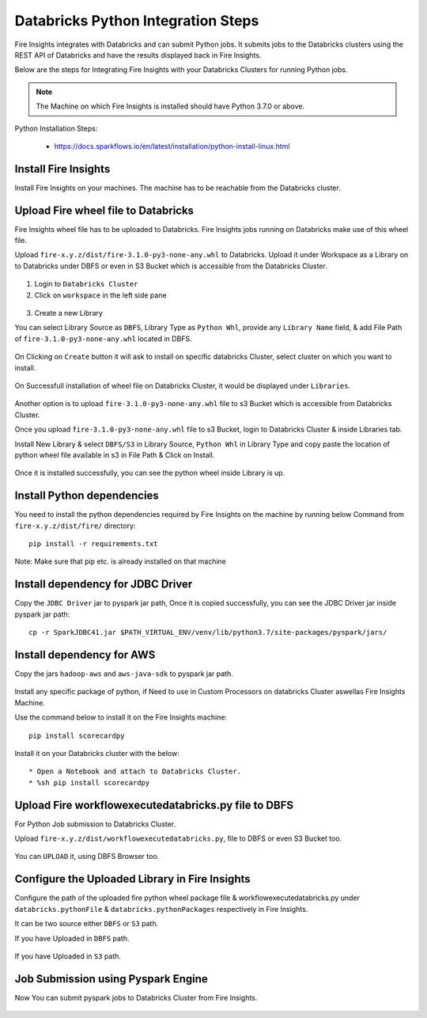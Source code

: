 Databricks Python Integration Steps
======================

Fire Insights integrates with Databricks and can submit Python jobs. It submits jobs to the Databricks clusters using the REST API of Databricks and have the results displayed back in Fire Insights.

Below are the steps for Integrating Fire Insights with your Databricks Clusters for running Python jobs.

.. note::  The Machine on which Fire Insights is installed should have Python 3.7.0 or above.

Python Installation Steps:

  * https://docs.sparkflows.io/en/latest/installation/python-install-linux.html


Install Fire Insights
-----------

Install Fire Insights on your machines. The machine has to be reachable from the Databricks cluster.

Upload Fire wheel file to Databricks
----------------------------------

Fire Insights wheel file has to be uploaded to Databricks. Fire Insights jobs running on Databricks make use of this wheel file.

Upload ``fire-x.y.z/dist/fire-3.1.0-py3-none-any.whl`` to Databricks. Upload it under Workspace as a Library on to Databricks under DBFS or even in S3 Bucket which is accessible from the Databricks Cluster.


.. figure:: ../_assets/configuration/wheelfile.PNG
   :alt: Wheel File
   :width: 40%

1. Login to ``Databricks Cluster``


2. Click on ``workspace`` in the left side pane


.. figure:: ../_assets/configuration/azure_workspace.PNG
   :alt: Databricks
   :width: 40%
   
3. Create a new Library

You can select Library Source as ``DBFS``, Library Type as ``Python Whl``, provide any ``Library Name`` field, & add File Path of ``fire-3.1.0-py3-none-any.whl`` located in DBFS.

.. figure:: ../_assets/configuration/python-lib.PNG
   :alt: Databricks
   :width: 40%

On Clicking on ``Create`` button it will ask to install on specific databricks Cluster, select cluster on which you want to install.

.. figure:: ../_assets/configuration/create.PNG
   :alt: Databricks
   :width: 40%
   
.. figure:: ../_assets/configuration/install.PNG
   :alt: Databricks
   :width: 40%
   
On Successfull installation of wheel file on Databricks Cluster, it would be displayed under ``Libraries``.

.. figure:: ../_assets/configuration/wheelpack.PNG
   :alt: Databricks
   :width: 40%

Another option is to upload ``fire-3.1.0-py3-none-any.whl`` file to s3 Bucket which is accessible from Databricks Cluster.

Once you upload ``fire-3.1.0-py3-none-any.whl`` file to s3 Bucket, login to Databricks Cluster & inside Libraries tab.

Install New Library & select ``DBFS/S3`` in Library Source, ``Python Whl`` in Library Type and copy paste the location of python wheel file available in s3 in File Path & Click on Install.

.. figure:: ../_assets/configuration/s3wheel.PNG
   :alt: Databricks
   :width: 40%

Once it is installed successfully, you can see the python wheel inside Library is up.

.. figure:: ../_assets/configuration/uploads3wheel.PNG
   :alt: Databricks
   :width: 40%


Install Python dependencies
-----------------------

You need to install the python dependencies required by Fire Insights on the machine by running below Command from ``fire-x.y.z/dist/fire/`` directory::

    pip install -r requirements.txt

.. figure:: ../_assets/configuration/pip_dependency.PNG
   :alt: Databricks
   :width: 40%

Note: Make sure that pip etc. is already installed on that machine


Install dependency for JDBC Driver
--------------------------

Copy the ``JDBC Driver`` jar to pyspark jar path, Once it is copied successfully, you can see the JDBC Driver jar inside pyspark jar path::

    cp -r SparkJDBC41.jar $PATH_VIRTUAL_ENV/venv/lib/python3.7/site-packages/pyspark/jars/

.. figure:: ../_assets/configuration/copy_view.PNG
   :alt: Databricks
   :width: 40%
   
 

Install dependency for AWS
--------------------------

Copy the jars ``hadoop-aws`` and ``aws-java-sdk`` to pyspark jar path.

.. figure:: ../_assets/configuration/awssdkjar.PNG
   :alt: Databricks
   :width: 40%

Install any specific package of python, if Need to use in Custom Processors on databricks Cluster aswellas Fire Insights Machine.

Use the command below to install it on the Fire Insights machine::

    pip install scorecardpy

.. figure:: ../_assets/configuration/scorecard-machine.PNG
   :alt: Databricks
   :width: 40%

Install it on your Databricks cluster with the below::

   * Open a Notebook and attach to Databricks Cluster.
   * %sh pip install scorecardpy

.. figure:: ../_assets/configuration/scorecard.PNG
   :alt: Databricks
   :width: 40%

Upload Fire workflowexecutedatabricks.py file to DBFS
----------------------------------

For Python Job submission to Databricks Cluster.

Upload ``fire-x.y.z/dist/workflowexecutedatabricks.py``, file to DBFS or even S3 Bucket too.

.. figure:: ../_assets/configuration/workflow.PNG
   :alt: Databricks
   :width: 40%

You can ``UPLOAD`` it, using DBFS Browser too.

.. figure:: ../_assets/configuration/databr_wf.PNG
   :alt: Databricks
   :width: 40%

Configure the Uploaded Library in Fire Insights
------------------------------------

Configure the path of the uploaded fire python wheel package file & workflowexecutedatabricks.py under ``databricks.pythonFile`` & ``databricks.pythonPackages`` respectively in Fire Insights.

It can be two source either ``DBFS`` or ``S3`` path.

If you have Uploaded in ``DBFS`` path.

.. figure:: ../_assets/configuration/db_configure.PNG
   :alt: Databricks
   :width: 40%

If you have Uploaded in ``S3`` path.

.. figure:: ../_assets/configuration/s3db_configure.PNG
   :alt: Databricks
   :width: 40%

Job Submission using Pyspark Engine
-----------------------------------

Now You can submit pyspark jobs to Databricks Cluster from Fire Insights.

.. figure:: ../_assets/configuration/job.PNG
   :alt: Submit Job
   :width: 40%



